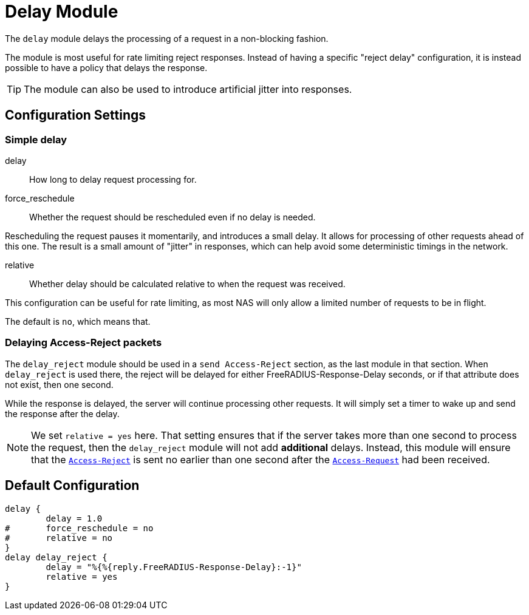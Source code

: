 



= Delay Module

The `delay` module delays the processing of a request in a
non-blocking fashion.

The module is most useful for rate limiting reject responses.
Instead of having a specific "reject delay" configuration, it is
instead possible to have a policy that delays the response.

TIP: The module can also be used to introduce artificial jitter into
responses.



## Configuration Settings



### Simple delay


delay:: How long to delay request processing for.



force_reschedule:: Whether the request should be rescheduled even if no
delay is needed.

Rescheduling the request pauses it momentarily, and
introduces a small delay.  It allows for processing of
other requests ahead of this one.  The result is a small
amount of "jitter" in responses, which can help avoid some
deterministic timings in the network.



relative:: Whether delay should be calculated relative to when
the request was received.

This configuration can be useful for rate limiting, as most
NAS will only allow a limited number of requests to be in
flight.

The default is `no`, which means that.



### Delaying Access-Reject packets

The `delay_reject` module should be used in a `send Access-Reject`
section, as the last module in that section. When `delay_reject`
is used there, the reject will be delayed for either
FreeRADIUS-Response-Delay seconds, or if that attribute does
not exist, then one second.

While the response is delayed, the server will continue processing
other requests.  It will simply set a timer to wake up and send the
response after the delay.

NOTE: We set `relative = yes` here.  That setting ensures that
if the server takes more than one second to process the request,
then the `delay_reject` module will not add *additional* delays.
Instead, this module will ensure that the `link:https://freeradius.org/rfc/rfc2865.html#Access-Reject[Access-Reject]` is sent
no earlier than one second after the `link:https://freeradius.org/rfc/rfc2865.html#Access-Request[Access-Request]` had been
received.


== Default Configuration

```
delay {
	delay = 1.0
#	force_reschedule = no
#	relative = no
}
delay delay_reject {
	delay = "%{%{reply.FreeRADIUS-Response-Delay}:-1}"
	relative = yes
}
```
